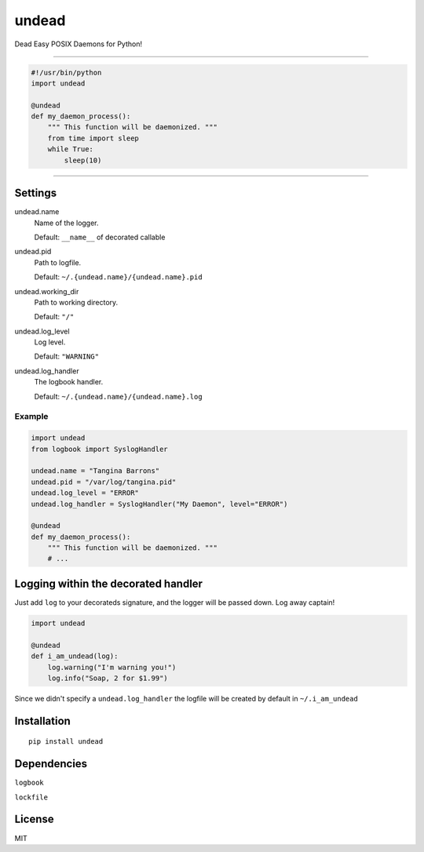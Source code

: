 undead
======

Dead Easy POSIX Daemons for Python!

-------------------------------------------------------------------------

.. code:: python

    #!/usr/bin/python
    import undead

    @undead
    def my_daemon_process():
        """ This function will be daemonized. """
        from time import sleep
        while True:
            sleep(10)

-------------------------------------------------------------------------

Settings
--------

undead.name
  Name of the logger.

  Default: ``__name__`` of decorated callable

undead.pid
  Path to logfile.  

  Default: ``~/.{undead.name}/{undead.name}.pid``

undead.working_dir
  Path to working directory.  

  Default: ``"/"``

undead.log_level
  Log level.  

  Default: ``"WARNING"``

undead.log_handler
  The logbook handler.

  Default: ``~/.{undead.name}/{undead.name}.log``

Example
*******

.. code:: python

    import undead
    from logbook import SyslogHandler

    undead.name = "Tangina Barrons"
    undead.pid = "/var/log/tangina.pid"
    undead.log_level = "ERROR"
    undead.log_handler = SyslogHandler("My Daemon", level="ERROR")

    @undead
    def my_daemon_process():
        """ This function will be daemonized. """
        # ...

Logging within the decorated handler
------------------------------------

Just add ``log`` to your decorateds signature, and the logger will be passed down. Log away captain!

.. code:: python

    import undead

    @undead
    def i_am_undead(log):
        log.warning("I'm warning you!")
        log.info("Soap, 2 for $1.99")

Since we didn't specify a ``undead.log_handler`` the logfile will be created by default in ``~/.i_am_undead``

Installation
------------
::

    pip install undead

Dependencies
------------

``logbook``

``lockfile``

License
-------

MIT